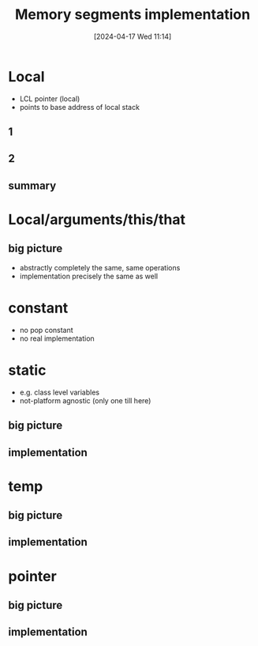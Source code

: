 :PROPERTIES:
:ID:       55377525-b38d-4ca6-884a-e9ca965164f8
:END:
#+title: Memory segments implementation
#+date: [2024-04-17 Wed 11:14]
#+startup: overview

* Local
- LCL pointer (local)
- points to base address of local stack
** 1
[[file:images/implementation_local.png]]
** 2
[[file:images/implementation_local_2.png]]
** summary
[[file:images/implementation_local_summary.png]]
* Local/arguments/this/that
** big picture
[[file:images/implement_local_args_this_that_big_picture.png]]
- abstractly completely the same, same operations
- implementation precisely the same as well
[[file:images/implement_local_args_this_that.png]]
* constant
- no pop constant
- no real implementation
[[file:images/implementation_const.png]]
* static
- e.g. class level variables
- not-platform agnostic (only one till here)
** big picture
[[file:images/implementation_static_big_picture.png]]
** implementation
[[file:images/implementation_static.png]]
* temp
** big picture
[[file:images/implementation_temp_big_picture.png]]
** implementation
[[file:images/implementation_temp.png]]
* pointer
** big picture
[[file:images/implementation_pointer_big_picture.png]]
** implementation
[[file:images/implementation_pointer.png]]
